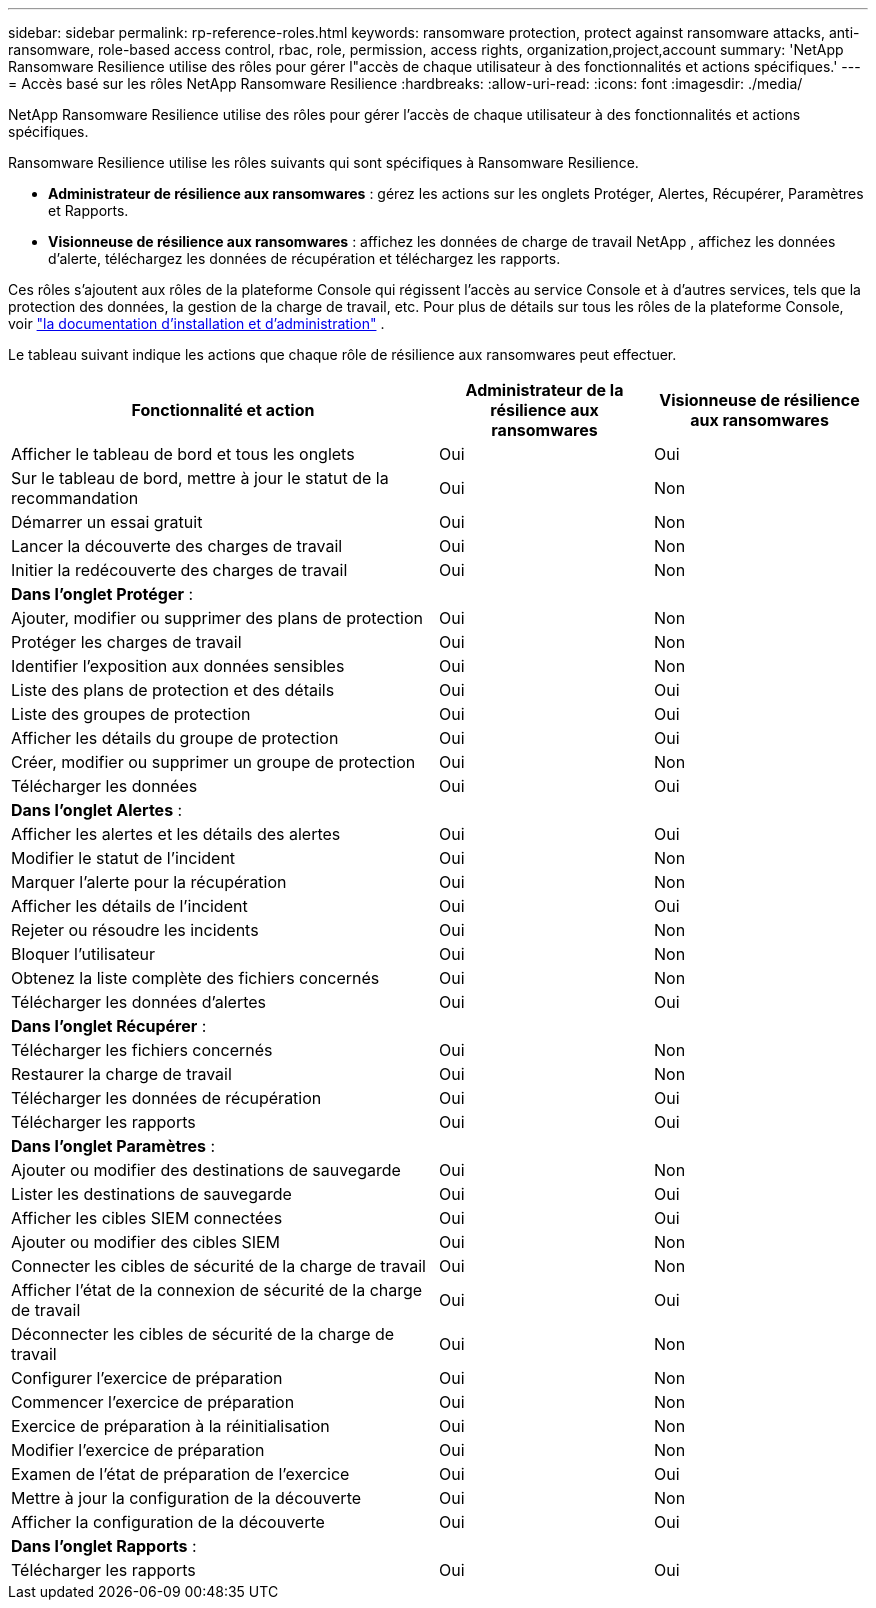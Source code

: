 ---
sidebar: sidebar 
permalink: rp-reference-roles.html 
keywords: ransomware protection, protect against ransomware attacks, anti-ransomware, role-based access control, rbac, role, permission, access rights, organization,project,account 
summary: 'NetApp Ransomware Resilience utilise des rôles pour gérer l"accès de chaque utilisateur à des fonctionnalités et actions spécifiques.' 
---
= Accès basé sur les rôles NetApp Ransomware Resilience
:hardbreaks:
:allow-uri-read: 
:icons: font
:imagesdir: ./media/


[role="lead"]
NetApp Ransomware Resilience utilise des rôles pour gérer l'accès de chaque utilisateur à des fonctionnalités et actions spécifiques.

Ransomware Resilience utilise les rôles suivants qui sont spécifiques à Ransomware Resilience.

* *Administrateur de résilience aux ransomwares* : gérez les actions sur les onglets Protéger, Alertes, Récupérer, Paramètres et Rapports.
* *Visionneuse de résilience aux ransomwares* : affichez les données de charge de travail NetApp , affichez les données d'alerte, téléchargez les données de récupération et téléchargez les rapports.


Ces rôles s'ajoutent aux rôles de la plateforme Console qui régissent l'accès au service Console et à d'autres services, tels que la protection des données, la gestion de la charge de travail, etc. Pour plus de détails sur tous les rôles de la plateforme Console, voir https://docs.netapp.com/us-en/console-setup-admin/reference-iam-predefined-roles.html["la documentation d'installation et d'administration"^] .

Le tableau suivant indique les actions que chaque rôle de résilience aux ransomwares peut effectuer.

[cols="40,20a,20a"]
|===
| Fonctionnalité et action | Administrateur de la résilience aux ransomwares | Visionneuse de résilience aux ransomwares 


| Afficher le tableau de bord et tous les onglets  a| 
Oui
 a| 
Oui



| Sur le tableau de bord, mettre à jour le statut de la recommandation  a| 
Oui
 a| 
Non



| Démarrer un essai gratuit  a| 
Oui
 a| 
Non



| Lancer la découverte des charges de travail  a| 
Oui
 a| 
Non



| Initier la redécouverte des charges de travail  a| 
Oui
 a| 
Non



3+| *Dans l'onglet Protéger* : 


| Ajouter, modifier ou supprimer des plans de protection  a| 
Oui
 a| 
Non



| Protéger les charges de travail  a| 
Oui
 a| 
Non



| Identifier l'exposition aux données sensibles  a| 
Oui
 a| 
Non



| Liste des plans de protection et des détails  a| 
Oui
 a| 
Oui



| Liste des groupes de protection  a| 
Oui
 a| 
Oui



| Afficher les détails du groupe de protection  a| 
Oui
 a| 
Oui



| Créer, modifier ou supprimer un groupe de protection  a| 
Oui
 a| 
Non



| Télécharger les données  a| 
Oui
 a| 
Oui



3+| *Dans l'onglet Alertes* : 


| Afficher les alertes et les détails des alertes  a| 
Oui
 a| 
Oui



| Modifier le statut de l'incident  a| 
Oui
 a| 
Non



| Marquer l'alerte pour la récupération  a| 
Oui
 a| 
Non



| Afficher les détails de l'incident  a| 
Oui
 a| 
Oui



| Rejeter ou résoudre les incidents  a| 
Oui
 a| 
Non



| Bloquer l'utilisateur  a| 
Oui
 a| 
Non



| Obtenez la liste complète des fichiers concernés  a| 
Oui
 a| 
Non



| Télécharger les données d'alertes  a| 
Oui
 a| 
Oui



3+| *Dans l'onglet Récupérer* : 


| Télécharger les fichiers concernés  a| 
Oui
 a| 
Non



| Restaurer la charge de travail  a| 
Oui
 a| 
Non



| Télécharger les données de récupération  a| 
Oui
 a| 
Oui



| Télécharger les rapports  a| 
Oui
 a| 
Oui



3+| *Dans l'onglet Paramètres* : 


| Ajouter ou modifier des destinations de sauvegarde  a| 
Oui
 a| 
Non



| Lister les destinations de sauvegarde  a| 
Oui
 a| 
Oui



| Afficher les cibles SIEM connectées  a| 
Oui
 a| 
Oui



| Ajouter ou modifier des cibles SIEM  a| 
Oui
 a| 
Non



| Connecter les cibles de sécurité de la charge de travail  a| 
Oui
 a| 
Non



| Afficher l'état de la connexion de sécurité de la charge de travail  a| 
Oui
 a| 
Oui



| Déconnecter les cibles de sécurité de la charge de travail  a| 
Oui
 a| 
Non



| Configurer l'exercice de préparation  a| 
Oui
 a| 
Non



| Commencer l'exercice de préparation  a| 
Oui
 a| 
Non



| Exercice de préparation à la réinitialisation  a| 
Oui
 a| 
Non



| Modifier l'exercice de préparation  a| 
Oui
 a| 
Non



| Examen de l'état de préparation de l'exercice  a| 
Oui
 a| 
Oui



| Mettre à jour la configuration de la découverte  a| 
Oui
 a| 
Non



| Afficher la configuration de la découverte  a| 
Oui
 a| 
Oui



3+| *Dans l'onglet Rapports* : 


| Télécharger les rapports  a| 
Oui
 a| 
Oui

|===